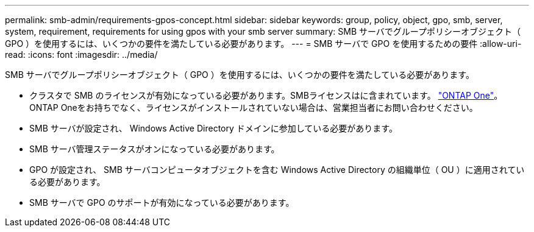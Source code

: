 ---
permalink: smb-admin/requirements-gpos-concept.html 
sidebar: sidebar 
keywords: group, policy, object, gpo, smb, server, system, requirement, requirements for using gpos with your smb server 
summary: SMB サーバでグループポリシーオブジェクト（ GPO ）を使用するには、いくつかの要件を満たしている必要があります。 
---
= SMB サーバで GPO を使用するための要件
:allow-uri-read: 
:icons: font
:imagesdir: ../media/


[role="lead"]
SMB サーバでグループポリシーオブジェクト（ GPO ）を使用するには、いくつかの要件を満たしている必要があります。

* クラスタで SMB のライセンスが有効になっている必要があります。SMBライセンスはに含まれています。 link:https://docs.netapp.com/us-en/ontap/system-admin/manage-licenses-concept.html#licenses-included-with-ontap-one["ONTAP One"]。ONTAP Oneをお持ちでなく、ライセンスがインストールされていない場合は、営業担当者にお問い合わせください。
* SMB サーバが設定され、 Windows Active Directory ドメインに参加している必要があります。
* SMB サーバ管理ステータスがオンになっている必要があります。
* GPO が設定され、 SMB サーバコンピュータオブジェクトを含む Windows Active Directory の組織単位（ OU ）に適用されている必要があります。
* SMB サーバで GPO のサポートが有効になっている必要があります。

